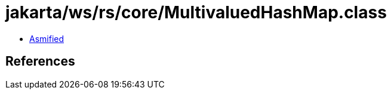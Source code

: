 = jakarta/ws/rs/core/MultivaluedHashMap.class

 - link:MultivaluedHashMap-asmified.java[Asmified]

== References

